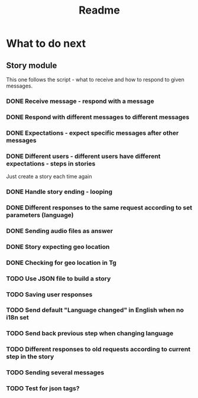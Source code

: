 #+TITLE: Readme

* What to do next
** Story module
This one follows the script - what to receive and how to respond to given messages.

*** DONE Receive message - respond with a message
*** DONE Respond with different messages to different messages
*** DONE Expectations - expect specific messages after other messages
*** DONE Different users - different users have different expectations - steps in stories
Just create a story each time again
*** DONE Handle story ending - looping
*** DONE Different responses to the same request according to set parameters (language)
*** DONE Sending audio files as answer
*** DONE Story expecting geo location
*** DONE Checking for geo location in Tg
*** TODO Use JSON file to build a story
*** TODO Saving user responses
*** TODO Send default "Language changed" in English when no i18n set
*** TODO Send back previous step when changing language
*** TODO Different responses to old requests according to current step in the story
*** TODO Sending several messages
*** TODO Test for json tags?
